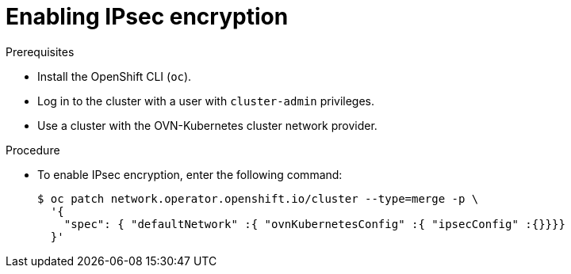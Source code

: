 // Module included in the following assemblies:
//
// * networking/ovn_kubernetes_network_provider/configuring-ipsec-ovn.adoc

[id="nw-ovn-ipsec-enable_{context}"]
= Enabling IPsec encryption

.Prerequisites

* Install the OpenShift CLI (`oc`).
* Log in to the cluster with a user with `cluster-admin` privileges.
* Use a cluster with the OVN-Kubernetes cluster network provider.

.Procedure

* To enable IPsec encryption, enter the following command:
+
[source,terminal]
----
$ oc patch network.operator.openshift.io/cluster --type=merge -p \
  '{
    "spec": { "defaultNetwork" :{ "ovnKubernetesConfig" :{ "ipsecConfig" :{}}}}
  }'
----
